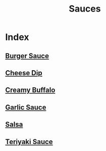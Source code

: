 #+title: Sauces

* Index
** [[file:burger-sauce.org][Burger Sauce]]
** [[file:cheese-dip.org][Cheese Dip]]
** [[file:creamy-buffalo.org][Creamy Buffalo]]
** [[file:garlic-sauce.org][Garlic Sauce]]
** [[file:salsa.org][Salsa]]
** [[file:teriyaki-sauce.org][Teriyaki Sauce]]
